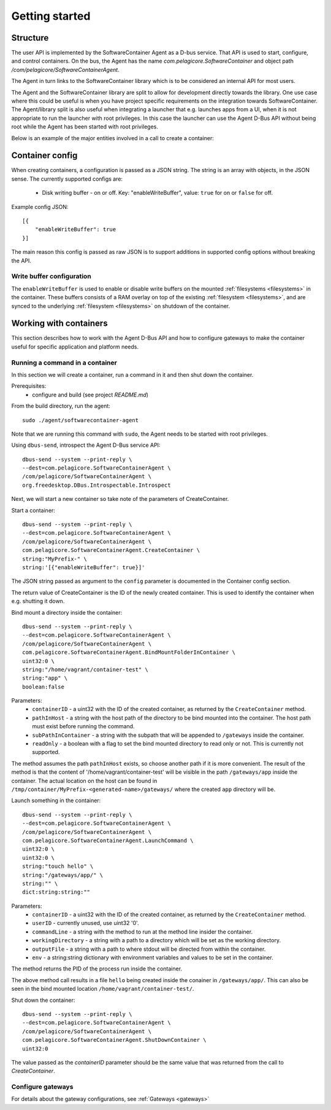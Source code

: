 
.. _getting-started:

Getting started
***************


Structure
=========

The user API is implemented by the SoftwareContainer Agent as a D-bus service. That API is used
to start, configure, and control containers. On the bus, the Agent has the name
`com.pelagicore.SoftwareContainer` and object path `/com/pelagicore/SoftwareContainerAgent`.

The Agent in turn links to the SoftwareContainer library which is to be considered an internal
API for most users.

The Agent and the SoftwareContainer library are split to allow for development directly towards
the library. One use case where this could be useful is when you have project specific
requirements on the integration towards SoftwareContainer. The Agent/library split is also useful
when integrating a launcher that e.g. launches apps from a UI, when it is not appropriate to
run the launcher with root privileges. In this case the launcher can use the Agent D-Bus API
without being root while the Agent has been started with root privileges.

Below is an example of the major entities involved in a call to create a container:

.. seqdiag::

    span_height = 5;

    Launcher -> Agent [label = "CreateContainer (D-Bus call)", leftnote = "D-Bus side"]
    Agent -> SoftwareContainer [label = "init()"];

    SoftwareContainer -> ContainerAbstractInterface [label = "initialize()"]
    SoftwareContainer <-- ContainerAbstractInterface [label = "ReturnCode"]

    SoftwareContainer -> ContainerAbstractInterface [label = "create()"]
    ContainerAbstractInterface -> liblxc [label = "lxc_container_new()", rightnote = "system side"]
    ContainerAbstractInterface <-- liblxc
    SoftwareContainer <-- ContainerAbstractInterface [label = "ReturnCode"]

    SoftwareContainer -> ContainerAbstractInterface [label = "start()"]
    ContainerAbstractInterface -> liblxc [label = "multiple calls"]
    ContainerAbstractInterface <-- liblxc
    SoftwareContainer <-- ContainerAbstractInterface

    Agent <-- SoftwareContainer [label = "ReturnCode"]
    Launcher <-- Agent [label = "ID"]


Container config
================

When creating containers, a configuration is passed as a JSON string. The string is an array with objects, in the JSON sense.
The currently supported configs are:

  * Disk writing buffer - on or off. Key: "enableWriteBuffer", value: ``true`` for on or ``false`` for off.

Example config JSON::

    [{
        "enableWriteBuffer": true
    }]

The main reason this config is passed as raw JSON is to support additions in supported config options without breaking the API.

Write buffer configuration
--------------------------

The ``enableWriteBuffer`` is used to enable or disable write buffers on the mounted :ref:`filesystems <filesystems>` in the container. These
buffers consists of a RAM overlay on top of the existing :ref:`filesystem <filesystems>`, and are synced to the underlying :ref:`filesystem <filesystems>` on
shutdown of the container.


Working with containers
=======================

This section describes how to work with the Agent D-Bus API and how to configure gateways to make the container useful for
specific application and platform needs.


Running a command in a container
--------------------------------

In this section we will create a container, run a command in it and then shut down the
container.

Prerequisites:
  * configure and build (see project `README.md`)


From the build directory, run the agent::

    sudo ./agent/softwarecontainer-agent

Note that we are running this command with ``sudo``, the Agent needs to be started with root privileges.


Using ``dbus-send``, introspect the Agent D-Bus service API::

    dbus-send --system --print-reply \
    --dest=com.pelagicore.SoftwareContainerAgent \
    /com/pelagicore/SoftwareContainerAgent \
    org.freedesktop.DBus.Introspectable.Introspect

Next, we will start a new container so take note of the parameters of CreateContainer.


Start a container::

    dbus-send --system --print-reply \
    --dest=com.pelagicore.SoftwareContainerAgent \
    /com/pelagicore/SoftwareContainerAgent \
    com.pelagicore.SoftwareContainerAgent.CreateContainer \
    string:"MyPrefix-" \
    string:'[{"enableWriteBuffer": true}]'

The JSON string passed as argument to the ``config`` parameter is documented in the Container config section.

The return value of CreateContainer is the ID of the newly created container. This is used to identify the container when e.g. shutting it down.


Bind mount a directory inside the container::

    dbus-send --system --print-reply \
    --dest=com.pelagicore.SoftwareContainerAgent \
    /com/pelagicore/SoftwareContainerAgent \
    com.pelagicore.SoftwareContainerAgent.BindMountFolderInContainer \
    uint32:0 \
    string:"/home/vagrant/container-test" \
    string:"app" \
    boolean:false

Parameters:
 * ``containerID`` - a uint32 with the ID of the created container, as returned by the ``CreateContainer`` method.
 * ``pathInHost`` - a string with the host path of the directory to be bind mounted into the container. The host path must exist before running the command.
 * ``subPathInContainer`` - a string with the subpath that will be appended to ``/gateways`` inside the container.
 * ``readOnly`` - a boolean with a flag to set the bind mounted directory to read only or not. This is currently not supported.

The method assumes the path ``pathInHost`` exists, so choose another path if it is more convenient.
The result of the method is that the content of '/home/vagrant/container-test' will be
visible in the path ``/gateways/app`` inside the container. The actual location on the host can be found in
``/tmp/container/MyPrefix-<generated-name>/gateways/`` where the created ``app`` directory will be.


Launch something in the container::

    dbus-send --system --print-reply \
    --dest=com.pelagicore.SoftwareContainerAgent \
    /com/pelagicore/SoftwareContainerAgent \
    com.pelagicore.SoftwareContainerAgent.LaunchCommand \
    uint32:0 \
    uint32:0 \
    string:"touch hello" \
    string:"/gateways/app/" \
    string:"" \
    dict:string:string:""

Parameters:
 * ``containerID`` - a uint32 with the ID of the created container, as returned by the ``CreateContainer`` method.
 * ``userID`` - currently unused, use uint32 '0'.
 * ``commandLine`` - a string with the method to run at the method line insider the container.
 * ``workingDirectory`` - a string with a path to a directory which will be set as the working directory.
 * ``outputFile`` - a string with a path to where stdout will be directed from within the container.
 * ``env`` - a string:string dictionary with environment variables and values to be set in the container.

The method returns the PID of the process run inside the container.

The above method call results in a file ``hello`` being created inside the conainer in ``/gateways/app/``. This can
also be seen in the bind mounted location ``/home/vagrant/container-test/``.


Shut down the container::

    dbus-send --system --print-reply \
    --dest=com.pelagicore.SoftwareContainerAgent \
    /com/pelagicore/SoftwareContainerAgent \
    com.pelagicore.SoftwareContainerAgent.ShutDownContainer \
    uint32:0

The value passed as the `containerID` parameter should be the same value that was returned from the call to `CreateContainer`.


Configure gateways
------------------

For details about the gateway configurations, see :ref:`Gateways <gateways>`
